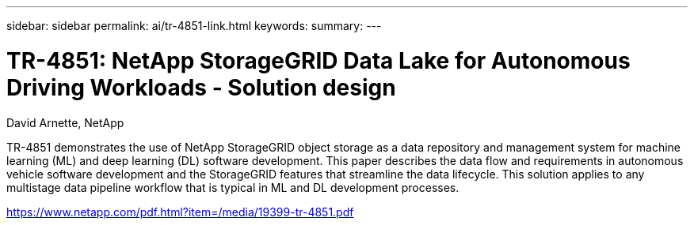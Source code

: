 ---
sidebar: sidebar
permalink: ai/tr-4851-link.html
keywords: 
summary: 
---

= TR-4851: NetApp StorageGRID Data Lake for Autonomous Driving Workloads - Solution design
:hardbreaks:
:nofooter:
:icons: font
:linkattrs:
:imagesdir: ./../media/

David Arnette, NetApp

TR-4851 demonstrates the use of NetApp StorageGRID object storage as a data repository and management system for machine learning (ML) and deep learning (DL) software development. This paper describes the data flow and requirements in autonomous vehicle software development and the StorageGRID features that streamline the data lifecycle. This solution applies to any multistage data pipeline workflow that is typical in ML and DL development processes. 
 
link:https://www.netapp.com/pdf.html?item=/media/19399-tr-4851.pdf[https://www.netapp.com/pdf.html?item=/media/19399-tr-4851.pdf^] 
